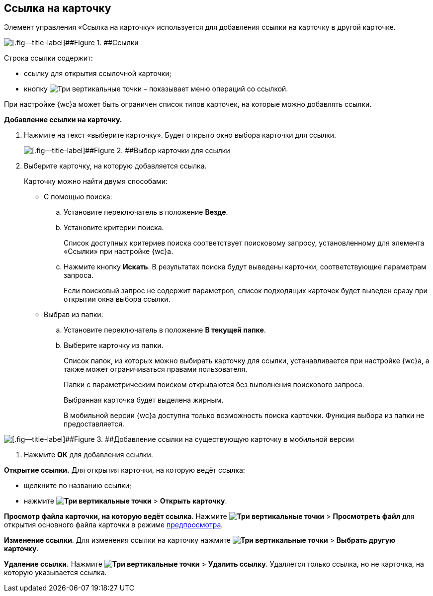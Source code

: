 
== Ссылка на карточку

Элемент управления «Ссылка на карточку» используется для добавления ссылки на карточку в другой карточке.

image::cardLink.png[[.fig--title-label]##Figure 1. ##Ссылки]

Строка ссылки содержит:

* ссылку для открытия ссылочной карточки;
* кнопку image:buttons/verticalDots.png[Три вертикальные точки] – показывает меню операций со ссылкой.

При настройке {wc}а может быть ограничен список типов карточек, на которые можно добавлять ссылки.

*Добавление ссылки на карточку.*

. Нажмите на текст «выберите карточку». Будет открыто окно выбора карточки для ссылки.
+
image::cardLink_selector.png[[.fig--title-label]##Figure 2. ##Выбор карточки для ссылки]
. Выберите карточку, на которую добавляется ссылка.
+
Карточку можно найти двумя способами:

* С помощью поиска:
[loweralpha]
.. Установите переключатель в положение [.ph .uicontrol]*Везде*.
.. Установите критерии поиска.
+
Список доступных критериев поиска соответствует поисковому запросу, установленному для элемента «Ссылки» при настройке {wc}а.
.. Нажмите кнопку [.ph .uicontrol]*Искать*. В результатах поиска будут выведены карточки, соответствующие параметрам запроса.
+
Если поисковый запрос не содержит параметров, список подходящих карточек будет выведен сразу при открытии окна выбора ссылки.
* Выбрав из папки:
[loweralpha]
.. Установите переключатель в положение [.ph .uicontrol]*В текущей папке*.
.. Выберите карточку из папки.
+
Список папок, из которых можно выбирать карточку для ссылки, устанавливается при настройке {wc}а, а также может ограничиваться правами пользователя.
+
Папки с параметрическим поиском открываются без выполнения поискового запроса.
+
Выбранная карточка будет выделена жирным.
+
В мобильной версии {wc}а доступна только возможность поиска карточки. Функция выбора из папки не предоставляется.

image::linksInMobile.png[[.fig--title-label]##Figure 3. ##Добавление ссылки на существующую карточку в мобильной версии]
. Нажмите [.ph .uicontrol]*ОК* для добавления ссылки.

*Открытие ссылки.* Для открытия карточки, на которую ведёт ссылка:

* щелкните по названию ссылки;
* нажмите [.ph .menucascade]#[.ph .uicontrol]*image:buttons/verticalDots.png[Три вертикальные точки]* > [.ph .uicontrol]*Открыть карточку*#.

*Просмотр файла карточки, на которую ведёт ссылка*. Нажмите [.ph .menucascade]#[.ph .uicontrol]*image:buttons/verticalDots.png[Три вертикальные точки]* > [.ph .uicontrol]*Просмотреть файл*# для открытия основного файла карточки в режиме xref:FilePreview.adoc[предпросмотра].

*Изменение ссылки*. Для изменения ссылки на карточку нажмите [.ph .menucascade]#[.ph .uicontrol]*image:buttons/verticalDots.png[Три вертикальные точки]* > [.ph .uicontrol]*Выбрать другую карточку*#.

*Удаление ссылки.* Нажмите [.ph .menucascade]#[.ph .uicontrol]*image:buttons/verticalDots.png[Три вертикальные точки]* > [.ph .uicontrol]*Удалить ссылку*#. Удаляется только ссылка, но не карточка, на которую указывается ссылка.

